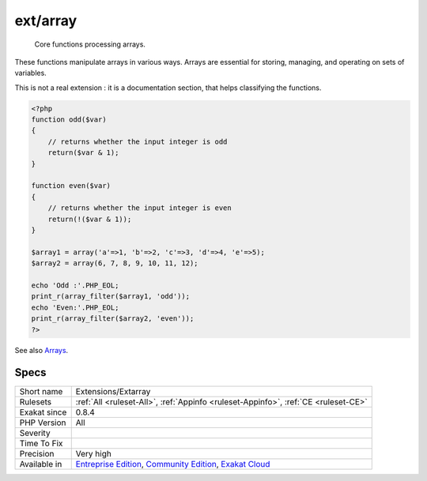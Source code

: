 .. _extensions-extarray:

.. _ext-array:

ext/array
+++++++++

  Core functions processing arrays.

These functions manipulate arrays in various ways. Arrays are essential for storing, managing, and operating on sets of variables.

This is not a real extension : it is a documentation section, that helps classifying the functions.


.. code-block:: php
   
   <?php
   function odd($var)
   {
       // returns whether the input integer is odd
       return($var & 1);
   }
   
   function even($var)
   {
       // returns whether the input integer is even
       return(!($var & 1));
   }
   
   $array1 = array('a'=>1, 'b'=>2, 'c'=>3, 'd'=>4, 'e'=>5);
   $array2 = array(6, 7, 8, 9, 10, 11, 12);
   
   echo 'Odd :'.PHP_EOL;
   print_r(array_filter($array1, 'odd'));
   echo 'Even:'.PHP_EOL;
   print_r(array_filter($array2, 'even'));
   ?>

See also `Arrays <https://www.php.net/manual/en/book.array.php>`_.


Specs
_____

+--------------+-----------------------------------------------------------------------------------------------------------------------------------------------------------------------------------------+
| Short name   | Extensions/Extarray                                                                                                                                                                     |
+--------------+-----------------------------------------------------------------------------------------------------------------------------------------------------------------------------------------+
| Rulesets     | :ref:`All <ruleset-All>`, :ref:`Appinfo <ruleset-Appinfo>`, :ref:`CE <ruleset-CE>`                                                                                                      |
+--------------+-----------------------------------------------------------------------------------------------------------------------------------------------------------------------------------------+
| Exakat since | 0.8.4                                                                                                                                                                                   |
+--------------+-----------------------------------------------------------------------------------------------------------------------------------------------------------------------------------------+
| PHP Version  | All                                                                                                                                                                                     |
+--------------+-----------------------------------------------------------------------------------------------------------------------------------------------------------------------------------------+
| Severity     |                                                                                                                                                                                         |
+--------------+-----------------------------------------------------------------------------------------------------------------------------------------------------------------------------------------+
| Time To Fix  |                                                                                                                                                                                         |
+--------------+-----------------------------------------------------------------------------------------------------------------------------------------------------------------------------------------+
| Precision    | Very high                                                                                                                                                                               |
+--------------+-----------------------------------------------------------------------------------------------------------------------------------------------------------------------------------------+
| Available in | `Entreprise Edition <https://www.exakat.io/entreprise-edition>`_, `Community Edition <https://www.exakat.io/community-edition>`_, `Exakat Cloud <https://www.exakat.io/exakat-cloud/>`_ |
+--------------+-----------------------------------------------------------------------------------------------------------------------------------------------------------------------------------------+



